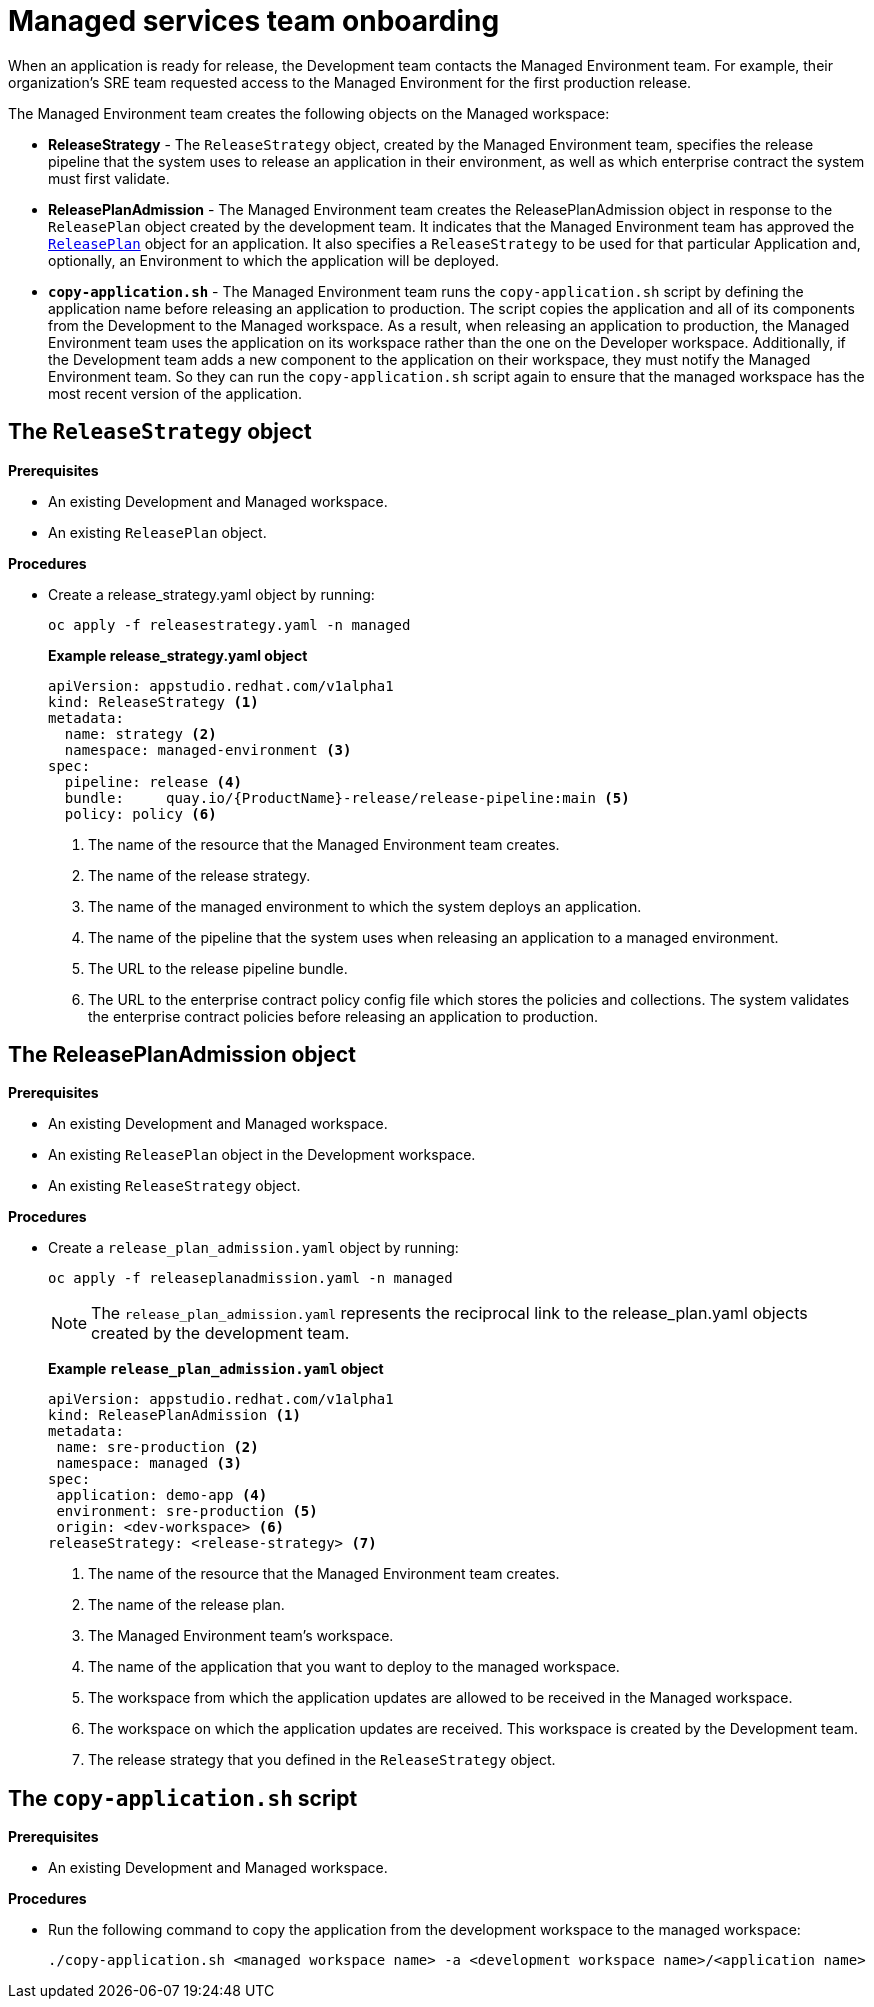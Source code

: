 = Managed services team onboarding
When an application is ready for release, the Development team contacts the Managed Environment team. For example, their organization's SRE team requested access to the Managed Environment for the first production release. 

The Managed Environment team creates the following objects on the Managed workspace:

* *ReleaseStrategy* - The `ReleaseStrategy` object, created by the Managed Environment team, specifies the release pipeline that the system uses to release an application in their environment, as well as which enterprise contract the system must first validate.

* *ReleasePlanAdmission* - The Managed Environment team creates the ReleasePlanAdmission object in response to the `ReleasePlan` object created by the development team. It indicates that the Managed Environment team has approved the xref:cli/proc_release_application.adoc#_creating_a_releaseplan_object[`ReleasePlan`] object for an application. It also specifies a `ReleaseStrategy` to be used for that particular Application and, optionally, an Environment to which the application will be deployed.

* *`copy-application.sh`* - The Managed Environment team runs the `copy-application.sh` script by defining the application name before releasing an application to production. The script copies the application and all of its components from the Development to the Managed workspace. As a result, when releasing an application to production, the Managed Environment team uses the application on its workspace rather than the one on the Developer workspace.
Additionally, if the Development team adds a new component to the application on their workspace,  they must notify the Managed Environment team. So they can run the `copy-application.sh` script again to ensure that the managed workspace has the most recent version of the application.

== The `ReleaseStrategy` object

.*Prerequisites*

* An existing Development and Managed workspace.

* An existing `ReleasePlan` object.

.*Procedures*

* Create a release_strategy.yaml object by running:

+
[source,]
----
oc apply -f releasestrategy.yaml -n managed
----

+ 
*Example release_strategy.yaml object*

+
[source,yaml]
----
apiVersion: appstudio.redhat.com/v1alpha1
kind: ReleaseStrategy <.>
metadata:
  name: strategy <.>
  namespace: managed-environment <.>
spec:
  pipeline: release <.>
  bundle:     quay.io/{ProductName}-release/release-pipeline:main <.>
  policy: policy <.>
----
<.> The name of the resource that the Managed Environment team creates.
<.> The name of the release strategy.
<.> The name of the managed environment to which the system deploys an application.
<.> The name of the pipeline that the system uses when releasing an application to a managed environment.
<.> The URL to the release pipeline bundle.
<.> The URL to the enterprise contract policy config file which  stores the policies and collections. The system validates the enterprise contract policies before releasing an application to production.

== The ReleasePlanAdmission object

.*Prerequisites*
* An existing Development and Managed workspace.

* An existing `ReleasePlan` object in the Development workspace.

* An existing `ReleaseStrategy` object.

.*Procedures*


* Create a `release_plan_admission.yaml` object by running:

+
[source,]
----
oc apply -f releaseplanadmission.yaml -n managed
----

+
NOTE: The `release_plan_admission.yaml` represents the reciprocal link to the release_plan.yaml objects created by the development team.

+
*Example `release_plan_admission.yaml` object*

+
[source,yaml]
----
apiVersion: appstudio.redhat.com/v1alpha1
kind: ReleasePlanAdmission <.>
metadata:
 name: sre-production <.>
 namespace: managed <.>
spec:
 application: demo-app <.>
 environment: sre-production <.>
 origin: <dev-workspace> <.>
releaseStrategy: <release-strategy> <.>
----
<.> The name of the resource that the Managed Environment team creates.
<.> The name of the release plan.
<.> The Managed Environment team’s workspace.
<.> The name of the application that you want to deploy to the managed workspace.
<.> The workspace from which the application updates are allowed to be received in the Managed workspace.
<.> The workspace on which the application updates are received. This workspace is created by the Development team.
<.> The release strategy that you defined in the `ReleaseStrategy` object.

 
== The `copy-application.sh` script

.*Prerequisites*

* An existing Development and Managed workspace.

.*Procedures*

* Run the following command to copy the application from the development workspace to the managed workspace:

+
[source,]
----
./copy-application.sh <managed workspace name> -a <development workspace name>/<application name>
----
